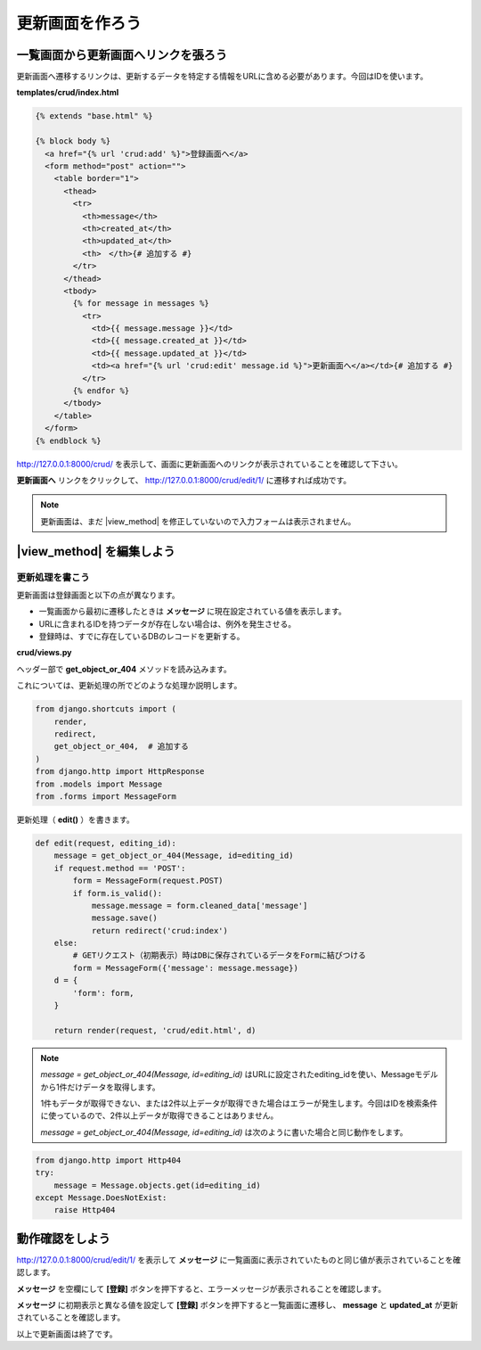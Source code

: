 ===============================================================================
更新画面を作ろう
===============================================================================

一覧画面から更新画面へリンクを張ろう
===============================================================================

更新画面へ遷移するリンクは、更新するデータを特定する情報をURLに含める必要があります。今回はIDを使います。

**templates/crud/index.html**

.. code-block:: html

    {% extends "base.html" %}

    {% block body %}
      <a href="{% url 'crud:add' %}">登録画面へ</a>
      <form method="post" action="">
        <table border="1">
          <thead>
            <tr>
              <th>message</th>
              <th>created_at</th>
              <th>updated_at</th>
              <th>　</th>{# 追加する #}
            </tr>
          </thead>
          <tbody>
            {% for message in messages %}
              <tr>
                <td>{{ message.message }}</td>
                <td>{{ message.created_at }}</td>
                <td>{{ message.updated_at }}</td>
                <td><a href="{% url 'crud:edit' message.id %}">更新画面へ</a></td>{# 追加する #}
              </tr>
            {% endfor %}
          </tbody>
        </table>
      </form>
    {% endblock %}

http://127.0.0.1:8000/crud/ を表示して、画面に更新画面へのリンクが表示されていることを確認して下さい。

.. image:: ../../images/tutorial/crud_read_edit_link.png

**更新画面へ** リンクをクリックして、 http://127.0.0.1:8000/crud/edit/1/ に遷移すれば成功です。

.. note::

    更新画面は、まだ |view_method| を修正していないので入力フォームは表示されません。

.. image:: ../../images/tutorial/crud_read_edit.png

|view_method| を編集しよう
===============================================================================

更新処理を書こう
-------------------------------------------------------------------------------

更新画面は登録画面と以下の点が異なります。

- 一覧画面から最初に遷移したときは **メッセージ** に現在設定されている値を表示します。
- URLに含まれるIDを持つデータが存在しない場合は、例外を発生させる。
- 登録時は、すでに存在しているDBのレコードを更新する。

**crud/views.py**

ヘッダー部で **get_object_or_404** メソッドを読み込みます。

これについては、更新処理の所でどのような処理か説明します。

.. code-block:: python

    from django.shortcuts import (
        render,
        redirect,
        get_object_or_404,  # 追加する
    )
    from django.http import HttpResponse
    from .models import Message
    from .forms import MessageForm

更新処理（ **edit()** ）を書きます。

.. code-block:: python

    def edit(request, editing_id):
        message = get_object_or_404(Message, id=editing_id)
        if request.method == 'POST':
            form = MessageForm(request.POST)
            if form.is_valid():
                message.message = form.cleaned_data['message']
                message.save()
                return redirect('crud:index')
        else:
            # GETリクエスト（初期表示）時はDBに保存されているデータをFormに結びつける
            form = MessageForm({'message': message.message})
        d = {
            'form': form,
        }

        return render(request, 'crud/edit.html', d)

.. note::

    *message = get_object_or_404(Message, id=editing_id)* はURLに設定されたediting_idを使い、Messageモデルから1件だけデータを取得します。

    1件もデータが取得できない、または2件以上データが取得できた場合はエラーが発生します。今回はIDを検索条件に使っているので、2件以上データが取得できることはありません。

    *message = get_object_or_404(Message, id=editing_id)* は次のように書いた場合と同じ動作をします。


.. code-block:: python

    from django.http import Http404
    try:
        message = Message.objects.get(id=editing_id)
    except Message.DoesNotExist:
        raise Http404


動作確認をしよう
===============================================================================

http://127.0.0.1:8000/crud/edit/1/ を表示して **メッセージ** に一覧画面に表示されていたものと同じ値が表示されていることを確認します。

.. image:: ../../images/tutorial/crud_update_view.png

**メッセージ** を空欄にして **[登録]** ボタンを押下すると、エラーメッセージが表示されることを確認します。

.. image:: ../../images/tutorial/crud_update_error.png

**メッセージ** に初期表示と異なる値を設定して **[登録]** ボタンを押下すると一覧画面に遷移し、 **message** と **updated_at** が更新されていることを確認します。

.. image:: ../../images/tutorial/crud_update_input.png

.. image:: ../../images/tutorial/crud_update_redirect.png

以上で更新画面は終了です。
